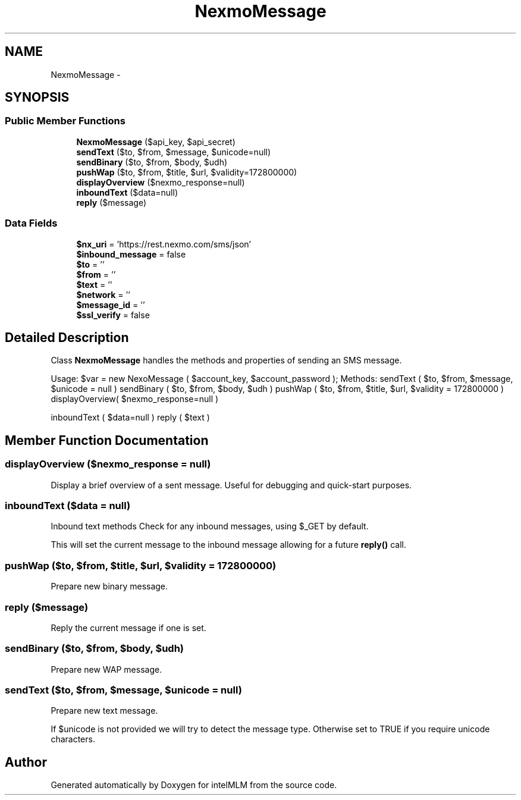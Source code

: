 .TH "NexmoMessage" 3 "Mon Jan 6 2014" "Version 1" "intelMLM" \" -*- nroff -*-
.ad l
.nh
.SH NAME
NexmoMessage \- 
.SH SYNOPSIS
.br
.PP
.SS "Public Member Functions"

.in +1c
.ti -1c
.RI "\fBNexmoMessage\fP ($api_key, $api_secret)"
.br
.ti -1c
.RI "\fBsendText\fP ($to, $from, $message, $unicode=null)"
.br
.ti -1c
.RI "\fBsendBinary\fP ($to, $from, $body, $udh)"
.br
.ti -1c
.RI "\fBpushWap\fP ($to, $from, $title, $url, $validity=172800000)"
.br
.ti -1c
.RI "\fBdisplayOverview\fP ($nexmo_response=null)"
.br
.ti -1c
.RI "\fBinboundText\fP ($data=null)"
.br
.ti -1c
.RI "\fBreply\fP ($message)"
.br
.in -1c
.SS "Data Fields"

.in +1c
.ti -1c
.RI "\fB$nx_uri\fP = 'https://rest\&.nexmo\&.com/sms/json'"
.br
.ti -1c
.RI "\fB$inbound_message\fP = false"
.br
.ti -1c
.RI "\fB$to\fP = ''"
.br
.ti -1c
.RI "\fB$from\fP = ''"
.br
.ti -1c
.RI "\fB$text\fP = ''"
.br
.ti -1c
.RI "\fB$network\fP = ''"
.br
.ti -1c
.RI "\fB$message_id\fP = ''"
.br
.ti -1c
.RI "\fB$ssl_verify\fP = false"
.br
.in -1c
.SH "Detailed Description"
.PP 
Class \fBNexmoMessage\fP handles the methods and properties of sending an SMS message\&.
.PP
Usage: $var = new NexoMessage ( $account_key, $account_password ); Methods: sendText ( $to, $from, $message, $unicode = null ) sendBinary ( $to, $from, $body, $udh ) pushWap ( $to, $from, $title, $url, $validity = 172800000 ) displayOverview( $nexmo_response=null )
.PP
inboundText ( $data=null ) reply ( $text ) 
.SH "Member Function Documentation"
.PP 
.SS "displayOverview ($nexmo_response = \fCnull\fP)"
Display a brief overview of a sent message\&. Useful for debugging and quick-start purposes\&. 
.SS "inboundText ($data = \fCnull\fP)"
Inbound text methods Check for any inbound messages, using $_GET by default\&.
.PP
This will set the current message to the inbound message allowing for a future \fBreply()\fP call\&. 
.SS "pushWap ($to, $from, $title, $url, $validity = \fC172800000\fP)"
Prepare new binary message\&. 
.SS "reply ($message)"
Reply the current message if one is set\&. 
.SS "sendBinary ($to, $from, $body, $udh)"
Prepare new WAP message\&. 
.SS "sendText ($to, $from, $message, $unicode = \fCnull\fP)"
Prepare new text message\&.
.PP
If $unicode is not provided we will try to detect the message type\&. Otherwise set to TRUE if you require unicode characters\&. 

.SH "Author"
.PP 
Generated automatically by Doxygen for intelMLM from the source code\&.
